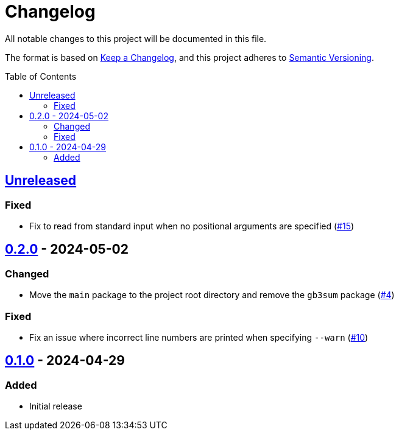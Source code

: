 // SPDX-FileCopyrightText: 2024 Shun Sakai
//
// SPDX-License-Identifier: GPL-3.0-or-later

= Changelog
:toc: preamble
:project-url: https://github.com/sorairolake/gb3sum
:compare-url: {project-url}/compare
:issue-url: {project-url}/issues
:pull-request-url: {project-url}/pull

All notable changes to this project will be documented in this file.

The format is based on https://keepachangelog.com/[Keep a Changelog], and this
project adheres to https://semver.org/[Semantic Versioning].

== {compare-url}/v0.2.0\...HEAD[Unreleased]

=== Fixed

* Fix to read from standard input when no positional arguments are specified
  ({pull-request-url}/15[#15])

== {compare-url}/v0.1.0\...v0.2.0[0.2.0] - 2024-05-02

=== Changed

* Move the `main` package to the project root directory and remove the `gb3sum`
  package ({pull-request-url}/4[#4])

=== Fixed

* Fix an issue where incorrect line numbers are printed when specifying
  `--warn` ({pull-request-url}/10[#10])

== {project-url}/releases/tag/v0.1.0[0.1.0] - 2024-04-29

=== Added

* Initial release
